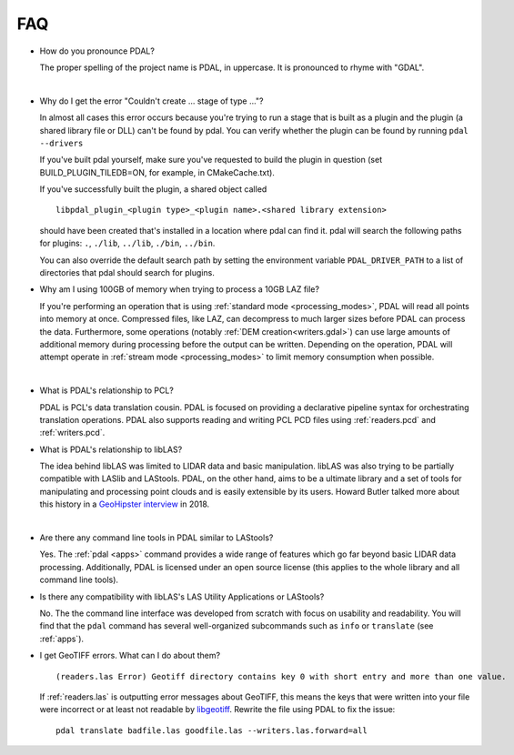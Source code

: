 .. _faq:

******************************************************************************
FAQ
******************************************************************************

.. index:: pronounce

* How do you pronounce PDAL?

  The proper spelling of the project name is PDAL, in uppercase. It is
  pronounced to rhyme with "GDAL".

  .. it is properly pronounced like the dog though :) -- hobu

|

* Why do I get the error "Couldn't create ... stage of type ..."?

  In almost all cases this error occurs because you're trying to run a stage
  that is built as a plugin and the plugin (a shared library file or DLL)
  can't be found by pdal.  You can verify whether the plugin can
  be found by running ``pdal --drivers``

  If you've built pdal yourself, make sure you've requested to build the
  plugin in question (set BUILD_PLUGIN_TILEDB=ON, for example, in CMakeCache.txt).

  If you've successfully built the plugin, a
  shared object called

  ::

    libpdal_plugin_<plugin type>_<plugin name>.<shared library extension>

  should have been created that's installed in a location where pdal
  can find it.  pdal will search
  the following paths for plugins: ``.``, ``./lib``, ``../lib``, ``./bin``,
  ``../bin``.

  You can also override the default search path by setting the environment
  variable ``PDAL_DRIVER_PATH`` to a list of directories that pdal should search
  for plugins.

* Why am I using 100GB of memory when trying to process a 10GB LAZ file?

  If you're performing an operation that is using
  :ref:`standard mode <processing_modes>`, PDAL will read all points into
  memory at once.  Compressed files, like LAZ, can decompress to much larger
  sizes before PDAL can process the data. Furthermore, some operations
  (notably :ref:`DEM creation<writers.gdal>`) can use large amounts of
  additional memory during processing before the output can be written.
  Depending on the operation, PDAL will attempt operate in
  :ref:`stream mode <processing_modes>` to
  limit memory consumption when possible.

|

* What is PDAL's relationship to PCL?

  PDAL is PCL's data translation cousin. PDAL is focused on providing a
  declarative pipeline syntax for orchestrating translation operations.
  PDAL also supports reading and writing PCL PCD files using :ref:`readers.pcd`
  and :ref:`writers.pcd`.

  .. seealso::

        :ref:`about_pcl` describes PDAL and PCL's relationship.

* What is PDAL's relationship to libLAS?

  The idea behind libLAS was limited to LIDAR data and basic
  manipulation. libLAS was also trying to be partially compatible
  with LASlib and LAStools. PDAL, on the other hand, aims to be
  a ultimate library and a set of tools for manipulating and processing
  point clouds and is easily extensible by its users. Howard Butler
  talked more about this history in a `GeoHipster interview`_ in
  2018.

.. _`GeoHipster interview`: http://geohipster.com/2018/03/05/howard-butler-like-good-song-open-source-software-chance-immortal/

|

* Are there any command line tools in PDAL similar to LAStools?

  Yes. The :ref:`pdal <apps>` command provides a wide range of features which go
  far beyond basic LIDAR data processing. Additionally, PDAL is licensed
  under an open source license (this applies to the whole library and
  all command line tools).

  .. seealso::

        :ref:`apps` describes application operations you can
        achieve with PDAL.

* Is there any compatibility with libLAS's LAS Utility Applications or LAStools?

  No. The the command line interface was developed from scratch with
  focus on usability and readability. You will find that the ``pdal``
  command has several well-organized subcommands such as ``info``
  or ``translate`` (see :ref:`apps`).

* I get GeoTIFF errors. What can I do about them?

  ::

    (readers.las Error) Geotiff directory contains key 0 with short entry and more than one value.

  If :ref:`readers.las` is outputting error messages about GeoTIFF, this means
  the keys that were written into your file were incorrect or at least not
  readable by `libgeotiff`_. Rewrite the file using PDAL to fix the issue:

  ::

    pdal translate badfile.las goodfile.las --writers.las.forward=all

.. _`libgeotiff`: https://trac.osgeo.org/geotif
